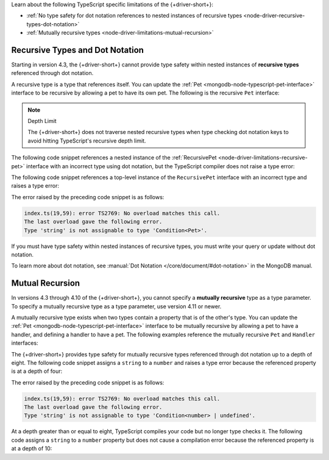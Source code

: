 Learn about the following TypeScript specific limitations of the {+driver-short+}:

- :ref:`No type safety for dot notation references to nested instances of recursive types <node-driver-recursive-types-dot-notation>`
- :ref:`Mutually recursive types  <node-driver-limitations-mutual-recursion>`

.. _node-driver-recursive-types-dot-notation:

Recursive Types and Dot Notation
~~~~~~~~~~~~~~~~~~~~~~~~~~~~~~~~

Starting in version 4.3, the {+driver-short+} cannot provide type safety within 
nested instances of **recursive types** referenced through dot notation.

A recursive type is a type that references itself. You can update
the :ref:`Pet <mongodb-node-typescript-pet-interface>` interface
to be recursive by allowing a pet to have its own pet. The following is the
recursive ``Pet`` interface:

.. _node-driver-limitations-recursive-pet:

.. code-block:: typescript
   :emphasize-lines: 2

   interface RecursivePet {
      pet?: RecursivePet;
      name: string;
      age: number;
   }

.. note:: Depth Limit

   The {+driver-short+} does not traverse nested recursive types when
   type checking dot notation keys to avoid hitting
   TypeScript's recursive depth limit.

The following code snippet references a nested instance of the
:ref:`RecursivePet <node-driver-limitations-recursive-pet>` interface
with an incorrect type using dot notation, but the TypeScript compiler
does not raise a type error:

.. code-block:: typescript
   :emphasize-lines: 3

   database
      .collection<RecursivePet>("<your collection>")
      .findOne({ "pet.age": "Spot" });

The following code snippet references a top-level instance of the
``RecursivePet`` interface with an incorrect type and raises a type error:

.. code-block:: typescript
   :emphasize-lines: 3

   database
      .collection<RecursivePet>("<your collection>")
      .findOne({ pet: "Spot" });

The error raised by the preceding code snippet is as follows:

.. code-block:: none

   index.ts(19,59): error TS2769: No overload matches this call.
   The last overload gave the following error.
   Type 'string' is not assignable to type 'Condition<Pet>'.

If you must have type safety within nested instances of recursive types,
you must write your query or update without dot notation.

To learn more about dot notation, see
:manual:`Dot Notation </core/document/#dot-notation>`
in the MongoDB manual.

.. _node-driver-limitations-mutual-recursion:

Mutual Recursion
~~~~~~~~~~~~~~~~

In versions 4.3 through 4.10 of the {+driver-short+}, you cannot specify a 
**mutually recursive** type as a type parameter. To specify a mutually 
recursive type as a type parameter, use version 4.11 or newer.

A mutually recursive type exists when two types contain a property that is of
the other's type. You can update the :ref:`Pet <mongodb-node-typescript-pet-interface>` 
interface to be mutually recursive by allowing a pet to have a handler, and 
defining a handler to have a pet. The following examples reference the mutually
recursive ``Pet`` and ``Handler`` interfaces:

.. code-block:: typescript
   :emphasize-lines: 2, 8

   interface MutuallyRecursivePet {
      handler?: Handler;
      name: string;
      age: number;
   }

   interface Handler {
      pet: MutuallyRecursivePet;
      name: string;
   }
   
The {+driver-short+} provides type safety for mutually recursive types 
referenced through dot notation up to a depth of eight. The following code 
snippet assigns a ``string`` to a ``number`` and raises a type error because 
the referenced property is at a depth of four: 

.. code-block:: typescript
   :emphasize-lines: 3

   database
      .collection<RecursivePet>("<your collection>")
      .findOne({'handler.pet.handler.pet.age': "four"});

The error raised by the preceding code snippet is as follows:

.. code-block:: none

   index.ts(19,59): error TS2769: No overload matches this call.
   The last overload gave the following error.
   Type 'string' is not assignable to type 'Condition<number> | undefined'.

At a depth greater than or equal to eight, TypeScript compiles your code but no
longer type checks it. The following code assigns a ``string`` to a ``number``
property but does not cause a compilation error because the referenced property 
is at a depth of 10:

.. code-block:: typescript
   :emphasize-lines: 3

   database
      .collection<RecursivePet>("<your collection>")
      .findOne({'handler.pet.handler.pet.handler.pet.handler.pet.handler.pet.age': "four"});
